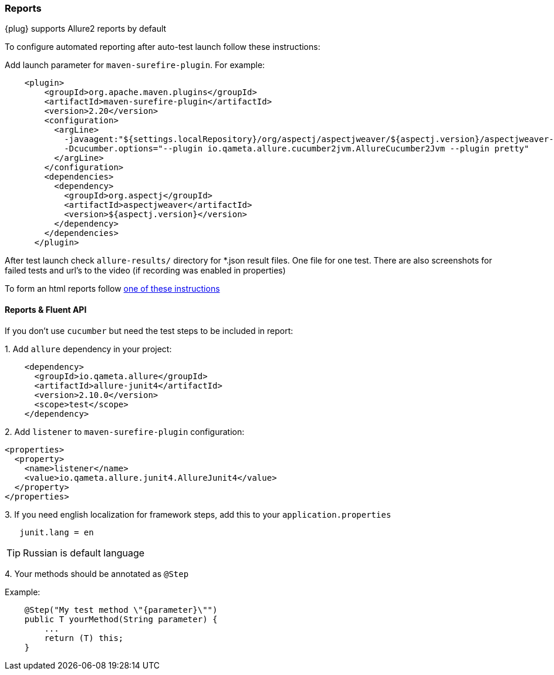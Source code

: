 === Reports

{plug} supports Allure2 reports by default

To configure automated reporting after auto-test launch follow these instructions:

Add launch parameter for `maven-surefire-plugin`. For example:

[source, xml]
----
    <plugin>
        <groupId>org.apache.maven.plugins</groupId>
        <artifactId>maven-surefire-plugin</artifactId>
        <version>2.20</version>
        <configuration>
          <argLine>
            -javaagent:"${settings.localRepository}/org/aspectj/aspectjweaver/${aspectj.version}/aspectjweaver-${aspectj.version}.jar"
            -Dcucumber.options="--plugin io.qameta.allure.cucumber2jvm.AllureCucumber2Jvm --plugin pretty"
          </argLine>
        </configuration>
        <dependencies>
          <dependency>
            <groupId>org.aspectj</groupId>
            <artifactId>aspectjweaver</artifactId>
            <version>${aspectj.version}</version>
          </dependency>
        </dependencies>
      </plugin>
----
After test launch check `allure-results/` directory for *.json result files. One file for one test. There are also screenshots for failed tests and url's to the video (if recording was enabled in properties)

To form an html reports follow https://docs.qameta.io/allure/#_reporting[one of these instructions^, role="ext-link"]

==== Reports & Fluent API
If you don't use `cucumber` but need the test steps to be included in report:

{counter:a}. Add `allure` dependency in your project:
[source, xml]
----
    <dependency>
      <groupId>io.qameta.allure</groupId>
      <artifactId>allure-junit4</artifactId>
      <version>2.10.0</version>
      <scope>test</scope>
    </dependency>
----

{counter:a}. Add `listener` to `maven-surefire-plugin` configuration:
[source, xml]
----
<properties>
  <property>
    <name>listener</name>
    <value>io.qameta.allure.junit4.AllureJunit4</value>
  </property>
</properties>
----

{counter:a}. If you need english localization for framework steps, add this to your `application.properties`
[source,]
----
   junit.lang = en
----
TIP: Russian is default language

{counter:a}. Your methods should be annotated as `@Step`

Example:
[source, java]
----
    @Step("My test method \"{parameter}\"")
    public T yourMethod(String parameter) {
        ...
        return (T) this;
    }
----
